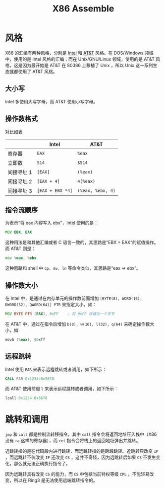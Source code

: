 :PROPERTIES:
:ID:       a733fdd8-e161-4d9c-bed4-cfde736421b0
:END:
#+title: X86 Assemble

* 风格
X86 的汇编有两种风格，分别是 [[id:47b2dbfe-695d-4af4-91e3-d9cd7220f379][Intel]] 和 [[id:f024e684-ebb9-4c48-baf8-fe249679a6f5][AT&T]] 风格。在 DOS/Windows 领域中，使用的是 Intel 风格的汇编；而在 Unix/GNU/Linux 领域，使用的是 AT&T 风格，这是因为最开始是 AT&T 在 80386 上移植了 Unix ，所以 Unix 这一系列生态就都使用了 AT&T 风格。

** 大小写
Intel 多使用大写字母，而 AT&T 使用小写字母。

** 操作数格式
对比如表

|            | Intel          | AT&T            |
|------------+----------------+-----------------|
| 寄存器     | ~EAX~            | ~%eax~            |
| 立即数     | ~514~            | ~$514~            |
| 间接寻址 1 | ~[EAX]~          | ~(%eax)~          |
| 间接寻址 2 | ~[EAX + 4]~      | ~4(%eax)~         |
| 间接寻址 3 | ~[EAX + EBX *4]~ | ~(%eax, %ebx, 4)~ |

** 指令流顺序
为表示“将 eax 内容写入 ebx”，Intel 使用的是：

#+begin_src asm
MOV EBX, EAX
#+end_src

这种用法是和其他汇编或者 C 语言一致的，其思路是“EBX = EAX”的赋值操作。而 AT&T 则是：

#+begin_src asm
mov %eax, %ebx
#+end_src

这种思路和 shell 中 ~cp, mv, ln~ 等命令类似，其思路是“eax => ebx”。

** 操作数大小
在 Intel 中，是通过在内存单元的操作数前面增加 ~[BYTE(8), WORD(16), DWORD(32), QWORD(64)] PTR~ 来指定大小，如：

#+begin_src asm
MOV BYTE PTR [EAX], 0xFF    ; 将 0xFF 存储为一个字节
#+end_src 

在 AT&T 中，通过在指令后增加 ~b(8), w(16), l(32), q(64)~ 来确定操作数大小，如

#+begin_src asm
movb (%eax), $0xff
#+end_src

** 远程跳转
Intel 使用 ~FAR~ 来表示远程跳转或者调用，如下所示：

#+begin_src asm
CALL FAR 0x1234:0x5678
#+end_src

而 AT&T 使用前缀 ~l~ 来表示远程跳转或者调用，如下所示：

#+begin_src asm
lcall 0x1234:0x5678
#+end_src

* 跳转和调用
~jmp~ 和 ~call~ 都是控制流转移指令，其中 ~call~ 指令会将返回地址压入栈中（X86 没有 ~ra~ 这样的寄存器），而 ~ret~ 指令会将栈上的返回地址弹出并跳转。

近跳转指的是在代码段内进行跳转，而远跳转指的是跨段跳转。近跳转只改变 ~IP~ ，而远跳转不仅改变 ~IP~ 还改变 ~CS~ ，这并不奇怪，因为远跳转后如果 ~CS~ 不发生变化，那么就无法正确执行指令了。

因为远跳转具有改变 ~CS~ 的能力，而 ~CS~ 中包括当前特权等级 ~CPL~ ，不能轻易改变，所以在 Ring3 是无法使用远端跳转指令的。
